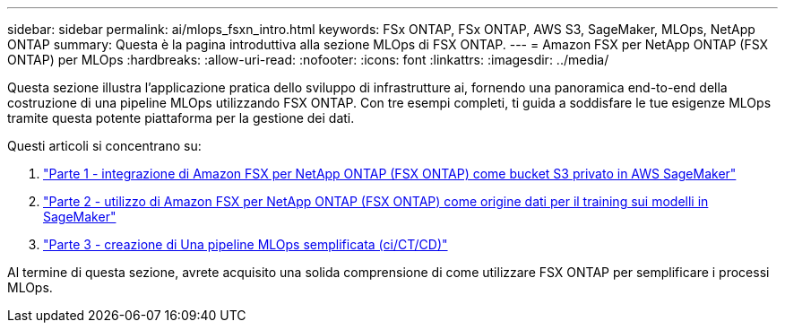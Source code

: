 ---
sidebar: sidebar 
permalink: ai/mlops_fsxn_intro.html 
keywords: FSx ONTAP, FSx ONTAP, AWS S3, SageMaker, MLOps, NetApp ONTAP 
summary: Questa è la pagina introduttiva alla sezione MLOps di FSX ONTAP. 
---
= Amazon FSX per NetApp ONTAP (FSX ONTAP) per MLOps
:hardbreaks:
:allow-uri-read: 
:nofooter: 
:icons: font
:linkattrs: 
:imagesdir: ../media/


[role="lead"]
Questa sezione illustra l'applicazione pratica dello sviluppo di infrastrutture ai, fornendo una panoramica end-to-end della costruzione di una pipeline MLOps utilizzando FSX ONTAP. Con tre esempi completi, ti guida a soddisfare le tue esigenze MLOps tramite questa potente piattaforma per la gestione dei dati.

Questi articoli si concentrano su:

. link:./mlops_fsxn_s3_integration.html["Parte 1 - integrazione di Amazon FSX per NetApp ONTAP (FSX ONTAP) come bucket S3 privato in AWS SageMaker"]
. link:./mlops_fsxn_sagemaker_integration_training.html["Parte 2 - utilizzo di Amazon FSX per NetApp ONTAP (FSX ONTAP) come origine dati per il training sui modelli in SageMaker"]
. link:./mlops_fsxn_cictcd.html["Parte 3 - creazione di Una pipeline MLOps semplificata (ci/CT/CD)"]


Al termine di questa sezione, avrete acquisito una solida comprensione di come utilizzare FSX ONTAP per semplificare i processi MLOps.
